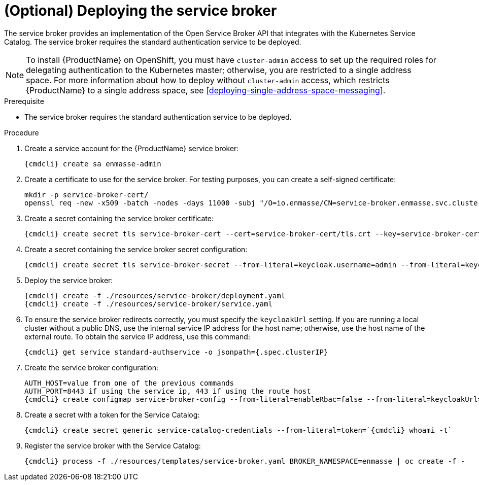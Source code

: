 // Module included in the following assemblies:
//
// assembly-installing-manual-steps.adoc

[id='deploying-service-broker-{context}']
= (Optional) Deploying the service broker

The service broker provides an implementation of the Open Service Broker API that integrates with the Kubernetes Service Catalog. The service broker requires the standard authentication service to be deployed.

NOTE: To install {ProductName} on OpenShift, you must have `cluster-admin` access to set up the required roles for delegating authentication to the Kubernetes master; otherwise, you are restricted to a single address space. For more information about how to deploy without `cluster-admin` access, which restricts {ProductName} to a single address space, see xref:deploying-single-address-space-messaging[].

.Prerequisite

* The service broker requires the standard authentication service to be deployed.

.Procedure

. Create a service account for the {ProductName} service broker:
+
[options="nowrap",subs="attributes"]
----
{cmdcli} create sa enmasse-admin
----

ifeval::["{cmdcli}" == "oc"]
. Create cluster-wide roles used by the `enmasse-admin` service account:
+
[options="nowrap"]
----
oc login -u system:admin
oc create -f ./resources/cluster-roles/service-broker.yaml
----

. Grant privileges to the service account:
+
[options="nowrap"]
----
oc login -u system:admin
oc policy add-role-to-user admin system:serviceaccount:enmasse:enmasse-admin
oc adm policy add-cluster-role-to-user enmasse.io:service-broker system:serviceaccount:enmasse:enmasse-admin
oc adm policy add-cluster-role-to-user system:auth-delegator system:serviceaccount:enmasse:enmasse-admin
----
+
NOTE: You can log in again as the regular user after this step.
endif::[]

. Create a certificate to use for the service broker. For testing purposes, you can create a self-signed certificate:
+
[options="nowrap"]
----
mkdir -p service-broker-cert/
openssl req -new -x509 -batch -nodes -days 11000 -subj "/O=io.enmasse/CN=service-broker.enmasse.svc.cluster.local" -out service-broker-cert/tls.crt -keyout service-broker-cert/tls.key
----

. Create a secret containing the service broker certificate:
+
[options="nowrap",subs="attributes"]
----
{cmdcli} create secret tls service-broker-cert --cert=service-broker-cert/tls.crt --key=service-broker-cert/tls.key
----

. Create a secret containing the service broker secret configuration:
+
[options="nowrap",subs="attributes"]
----
{cmdcli} create secret tls service-broker-secret --from-literal=keycloak.username=admin --from-literal=keycloak.password=admin --from-literal=keycloakCa.crt=`{cmdcli} extract secret/standard-authservice-cert --keys=tls.crt --to=-`
----

. Deploy the service broker:
+
[options="nowrap",subs="attributes"]
----
{cmdcli} create -f ./resources/service-broker/deployment.yaml
{cmdcli} create -f ./resources/service-broker/service.yaml
----

. To ensure the service broker redirects correctly, you must specify the `keycloakUrl` setting. If you are running a local cluster without a public DNS, use the internal service IP address for the host name; otherwise, use the host name of the external route. To obtain the service IP address, use this command:
+
[options="nowrap",subs="attributes"]
----
{cmdcli} get service standard-authservice -o jsonpath={.spec.clusterIP}
----
ifeval::["{cmdcli}" == "oc"]
+
Or, if you have a public host name, use this command to obtain the host name:
+
[options="nowrap"]
----
oc get route keycloak -o jsonpath={.spec.host}
----
endif::[]

. Create the service broker configuration:
+
[options="nowrap",subs="attributes"]
----
AUTH_HOST=value from one of the previous commands
AUTH_PORT=8443 if using the service ip, 443 if using the route host
{cmdcli} create configmap service-broker-config --from-literal=enableRbac=false --from-literal=keycloakUrl=https://$AUTH_HOST:$AUTH_PORT/auth
----

. Create a secret with a token for the Service Catalog:
+
[options="nowrap",subs="attributes"]
----
{cmdcli} create secret generic service-catalog-credentials --from-literal=token=`{cmdcli} whoami -t`
----

. Register the service broker with the Service Catalog:
+
[options="nowrap",subs="attributes"]
----
{cmdcli} process -f ./resources/templates/service-broker.yaml BROKER_NAMESPACE=enmasse | oc create -f -
----

